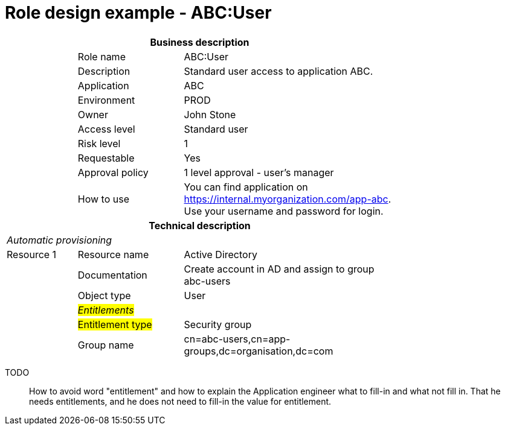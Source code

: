 = Role design example - ABC:User
:page-nav-title: Role ABC:User
:page-display-order: 100

[options="header", cols="10,15,30", width=75%]
|===
3+h|*Business description*
||Role name |ABC:User
||Description |Standard user access to application ABC.
||Application |ABC
||Environment |PROD
||Owner |John Stone
||Access level |Standard user
||Risk level |1
||Requestable |Yes
||Approval policy |1 level approval - user's manager
||How to use
a|You can find application on https://internal.myorganization.com/app-abc. +
Use your username and password for login.
3+h|*Technical description*
3+e|Automatic provisioning
|Resource 1 |Resource name |Active Directory
||Documentation |Create account in AD and assign to group abc-users
||Object type |User
|
e|#Entitlements#|
||#Entitlement type# | Security group
||Group name |cn=abc-users,cn=app-groups,dc=organisation,dc=com
|===

====
TODO::
How to avoid word "entitlement" and how to explain the Application engineer what to fill-in and what not fill in. That he needs entitlements, and he does not need to fill-in the value for entitlement.
====
